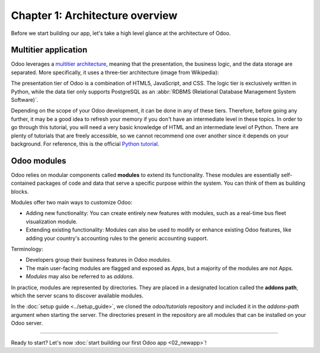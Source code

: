 ================================
Chapter 1: Architecture overview
================================

Before we start building our app, let's take a high level glance at the architecture of Odoo.

Multitier application
=====================

Odoo leverages a `multitier architecture <https://en.wikipedia.org/wiki/Multitier_architecture>`_,
meaning that the presentation, the business logic, and the data storage are separated. More
specifically, it uses a three-tier architecture (image from Wikipedia):

.. image:: 01_architecture_overview/three-tier-architecture.svg
    :align: center
    :alt: Overview of a three-tier application

The presentation tier of Odoo is a combination of HTML5, JavaScript, and CSS. The logic tier is
exclusively written in Python, while the data tier only supports PostgreSQL as an :abbr:`RDBMS
(Relational Database Management System Software)`.

Depending on the scope of your Odoo development, it can be done in any of these tiers. Therefore,
before going any further, it may be a good idea to refresh your memory if you don't have an
intermediate level in these topics. In order to go through this tutorial, you will need a very basic
knowledge of HTML and an intermediate level of Python. There are plenty of tutorials that are freely
accessible, so we cannot recommend one over another since it depends on your background. For
reference, this is the official `Python tutorial <https://docs.python.org/3/tutorial/>`_.

Odoo modules
============

Odoo relies on modular components called **modules** to extend its functionality. These modules are
essentially self-contained packages of code and data that serve a specific purpose within the
system. You can think of them as building blocks.

Modules offer two main ways to customize Odoo:

- Adding new functionality: You can create entirely new features with modules, such as a real-time
  bus fleet visualization module.
- Extending existing functionality: Modules can also be used to modify or enhance existing Odoo
  features, like adding your country's accounting rules to the generic accounting support.

Terminology:

- Developers group their business features in Odoo *modules*.
- The main user-facing modules are flagged and exposed as *Apps*, but a majority of the modules are
  not Apps.
- *Modules* may also be referred to as *addons*.

In practice, modules are represented by directories. They are placed in a designated location called
the **addons path**, which the server scans to discover available modules.

In the :doc:`setup guide <../setup_guide>`, we cloned the `odoo/tutorials` repository and included
it in the `addons-path` argument when starting the server. The directories present in the repository
are all modules that can be installed on your Odoo server.

.. exercise::
   In your file explorer, navigate to the `odoo/tutorials` repository and inspect the available
   modules. You should find the `real_estate` module that will serve as the foundation for building
   our real estate application throughout this tutorial.

   .. note::
      You will notice that the module directories are not empty; they all contain at least two
      essential files: :file:`__init__.py` and :file:`__manifest__.py`. These files are what
      makes a simple directory an Odoo module. We'll get back to it in the next chapter.

----

.. todo update incentive to match the title of the next page

Ready to start? Let's now :doc:`start building our first Odoo app <02_newapp>`!
